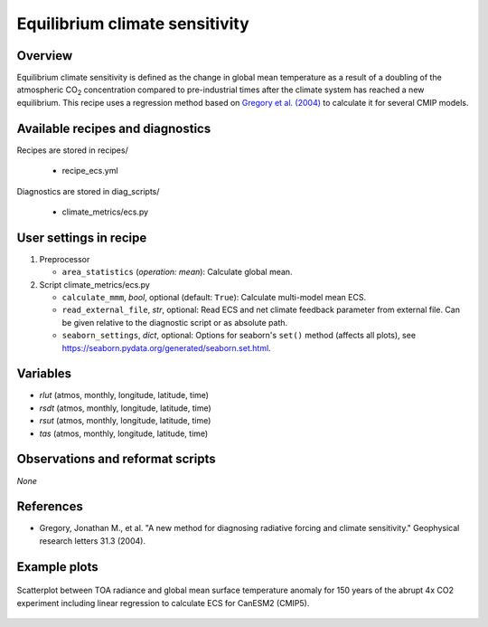 .. _recipes_ecs:

Equilibrium climate sensitivity
===============================

Overview
--------


Equilibrium climate sensitivity is defined as the change in global mean
temperature as a result of a doubling of the atmospheric CO\ :sub:`2`
concentration compared to pre-industrial times after the climate system has
reached a new equilibrium. This recipe uses a regression method based on
`Gregory et al. (2004)`_ to calculate it for several CMIP models.

.. _`Gregory et al. (2004)`: https://agupubs.onlinelibrary.wiley.com/doi/full/10.1029/2003GL018747


Available recipes and diagnostics
---------------------------------

Recipes are stored in recipes/

   * recipe_ecs.yml


Diagnostics are stored in diag_scripts/

   * climate_metrics/ecs.py


User settings in recipe
-----------------------

#. Preprocessor

   * ``area_statistics`` (*operation: mean*): Calculate global mean.

#. Script climate_metrics/ecs.py

   * ``calculate_mmm``, *bool*, optional (default: ``True``): Calculate
     multi-model mean ECS.
   * ``read_external_file``, *str*, optional: Read ECS and net climate feedback
     parameter from external file. Can be given relative to the diagnostic
     script or as absolute path.
   * ``seaborn_settings``, *dict*, optional: Options for seaborn's ``set()``
     method (affects all plots), see
     https://seaborn.pydata.org/generated/seaborn.set.html.


Variables
---------

* *rlut* (atmos, monthly, longitude, latitude, time)
* *rsdt* (atmos, monthly, longitude, latitude, time)
* *rsut* (atmos, monthly, longitude, latitude, time)
* *tas* (atmos, monthly, longitude, latitude, time)


Observations and reformat scripts
---------------------------------

*None*


References
----------

* Gregory, Jonathan M., et al. "A new method for diagnosing radiative forcing
  and climate sensitivity." Geophysical research letters 31.3 (2004).


Example plots
-------------

.. _fig_ecs_1:
.. figure:: /recipes/figures/ecs/CanESM2.png
   :align: center
   :width: 50%

   Scatterplot between TOA radiance and global mean surface temperature anomaly
   for 150 years of the abrupt 4x CO2 experiment including linear regression to
   calculate ECS for CanESM2 (CMIP5).
